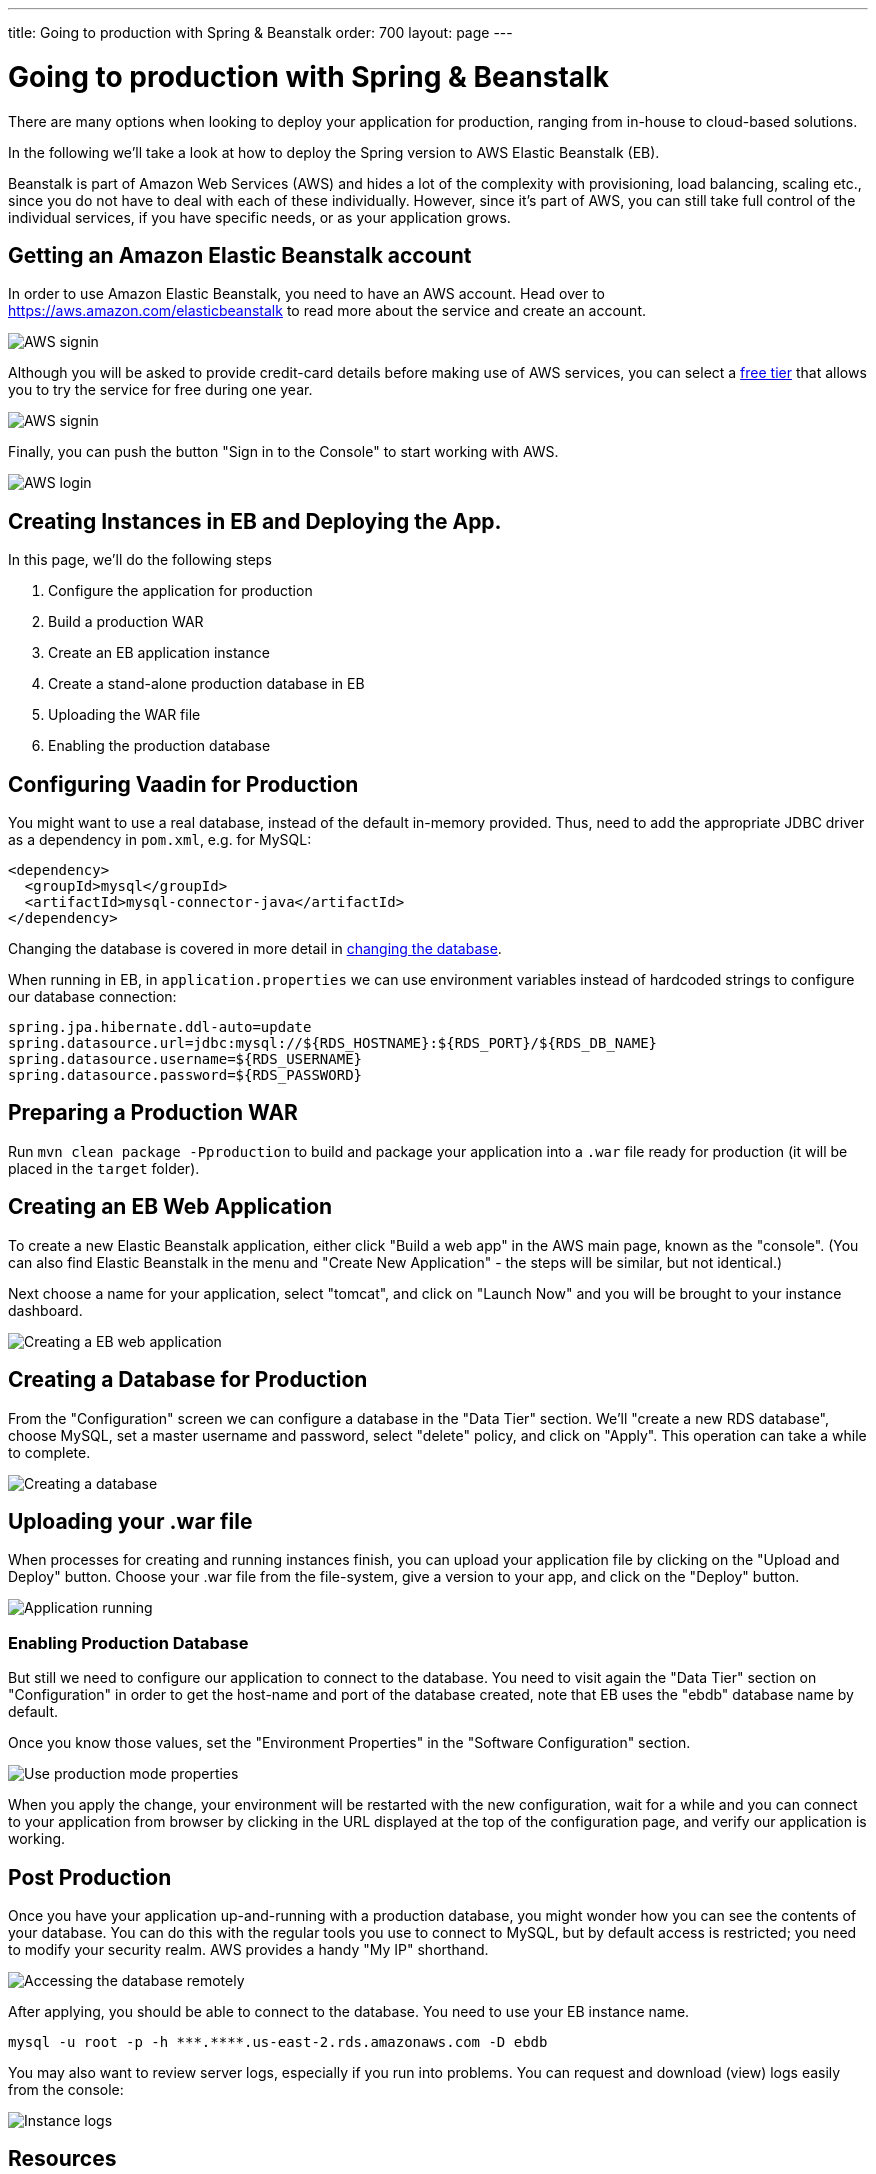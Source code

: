 ---
title: Going to production with Spring & Beanstalk
order: 700
layout: page
---

= Going to production with Spring & Beanstalk
There are many options when looking to deploy your application for production, ranging from in-house to cloud-based solutions.

In the following we'll take a look at how to deploy the Spring version to AWS Elastic Beanstalk (EB).

Beanstalk is part of Amazon Web Services (AWS) and hides a lot of the complexity with provisioning, load balancing, scaling etc., since you do not have to deal with each of these individually. However, since it's part of AWS, you can still take full control of the individual services, if you have specific needs, or as your application grows.

== Getting an Amazon Elastic Beanstalk account

In order to use Amazon Elastic Beanstalk, you need to have an AWS account. Head over to https://aws.amazon.com/elasticbeanstalk to read more about the service and create an account.

image::img/aws-create-account.png[AWS signin]

Although you will be asked to provide credit-card details before making use of AWS services, you can select a link:https://aws.amazon.com/free[free tier] that allows you to try the service for free during one year.


image::img/aws-verify-account.png[AWS signin]

Finally, you can push the button "Sign in to the Console" to start working with AWS.

image::img/aws-login.png[AWS login]


== Creating Instances in EB and Deploying the App.

In this page, we'll do the following steps

  1. Configure the application for production
  2. Build a production WAR
  3. Create an EB application instance
  4. Create a stand-alone production database in EB
  5. Uploading the WAR file
  6. Enabling the production database

== Configuring Vaadin for Production
You might want to use a real database, instead of the default in-memory provided. Thus, need to add the appropriate JDBC driver as a dependency in `pom.xml`, e.g. for MySQL:

```
<dependency>
  <groupId>mysql</groupId>
  <artifactId>mysql-connector-java</artifactId>
</dependency>
```
Changing the database is covered in more detail in <<changing-database#,changing the database>>.

When running in EB, in `application.properties` we can use environment variables instead of hardcoded strings to configure our database connection:
```
spring.jpa.hibernate.ddl-auto=update
spring.datasource.url=jdbc:mysql://${RDS_HOSTNAME}:${RDS_PORT}/${RDS_DB_NAME}
spring.datasource.username=${RDS_USERNAME}
spring.datasource.password=${RDS_PASSWORD}
```

== Preparing a Production WAR
Run `mvn clean package -Pproduction` to build and package your application into a `.war` file ready for production (it will be placed in the `target` folder).

== Creating an EB Web Application
To create a new Elastic Beanstalk application, either click "Build a web app" in the AWS main page, known as the "console".
(You can also find Elastic Beanstalk in the menu and "Create New Application" - the steps will be similar, but not identical.)

Next choose a name for your application, select "tomcat", and click on "Launch Now" and you will be brought to your instance dashboard.

image::img/aws-eb-create.png[Creating a EB web application]


== Creating a Database for Production
From the "Configuration" screen we can configure a database in the "Data Tier" section. We'll "create a new RDS database", choose MySQL, set a master username and password, select "delete" policy, and click on "Apply". This operation can take a while to complete.

image::img/aws-eb-mysql.png[Creating a database]


== Uploading your .war file
When processes for creating and running instances finish, you can upload your application file by clicking on the "Upload and Deploy" button.
Choose your .war file from the file-system, give a version to your app, and click on the "Deploy" button.

image::img/aws-eb-upload.png[Application running]

=== Enabling Production Database
But still we need to configure our application to connect to the database.
You need to visit again the "Data Tier" section on "Configuration" in order to get the host-name and port of the database created, note that EB uses the "ebdb" database name by default.

Once you know those values, set the "Environment Properties" in the "Software Configuration" section.


image::img/aws-eb-props.png[Use production mode properties]

When you apply the change, your environment will be restarted with the new configuration, wait for a while and you can connect to your application from browser by clicking in the URL displayed at the top of the configuration page, and verify our application is working.


== Post Production
Once you have your application up-and-running with a production database, you might wonder how you can see the contents of your database. You can do this with the regular tools you use to connect to MySQL, but by default access is restricted; you need to modify your security realm. AWS provides a handy "My IP" shorthand.

image::img/aws-eb-remote.png[Accessing the database remotely]

After applying, you should be able to connect to the database. You need to use your EB instance name.

```
mysql -u root -p -h ***.****.us-east-2.rds.amazonaws.com -D ebdb

```

You may also want to review server logs, especially if you run into problems. You can request and download (view) logs easily from the console:

image::img/aws-eb-logs.png[Instance logs]


== Resources

There is a lot more you can do with AWS Elastic Beanstalk and Amazon Web Services in general, and fortunately the link:http://aws.amazon.com/documentation/elasticbeanstalk[official documentation] is very good.

Here are some further topics you might want to review:

* link:https://aws.amazon.com/answers/web-applications/aws-web-app-deployment-java/[Deploying Java web applications on AWS (starting point)]
* link:https://docs.aws.amazon.com/elasticbeanstalk/latest/dg/create_deploy_Java.html[Working with Java (starting point)]
* link:https://docs.aws.amazon.com/elasticbeanstalk/latest/dg/customdomains.html[Your domain name]
* link:https://docs.aws.amazon.com/elasticbeanstalk/latest/dg/configuring-https.html[Configuring HTTPS]
* link:https://docs.aws.amazon.com/elasticbeanstalk/latest/dg/using-features.managing.db.html[Configuring databases]
* link:https://docs.aws.amazon.com/elasticbeanstalk/latest/dg/eb-cli3.html[EB CLI]


[discussion-id]`BD3B5BE8-BC80-45D7-A51C-8B48F8E81422`

